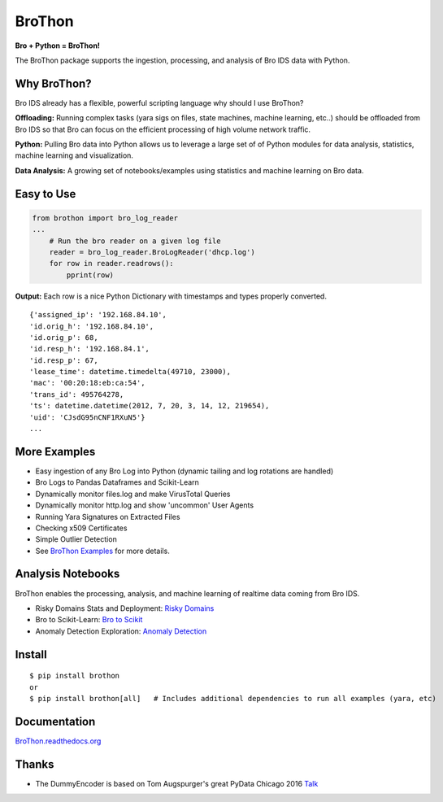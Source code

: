 BroThon |travis| |Coverage Status| |supported-versions| |license|
================================================================================================================

**Bro + Python = BroThon!**

The BroThon package supports the ingestion, processing, and analysis of Bro IDS data with Python.

|kitware-logo|

Why BroThon?
------------
Bro IDS already has a flexible, powerful scripting language why should I use BroThon?

**Offloading:** Running complex tasks (yara sigs on files, state machines, machine learning, etc..) should
be offloaded from Bro IDS so that Bro can focus on the efficient processing of high volume network traffic.

**Python:** Pulling Bro data into Python allows us to leverage a large set of of Python modules for data analysis,
statistics, machine learning and visualization.

**Data Analysis:** A growing set of notebooks/examples using statistics and machine learning on Bro data.

Easy to Use
-----------

.. code-block:: python

    from brothon import bro_log_reader
    ...
        # Run the bro reader on a given log file
        reader = bro_log_reader.BroLogReader('dhcp.log')
        for row in reader.readrows():
            pprint(row)


**Output:** Each row is a nice Python Dictionary with timestamps and types properly converted.

::

    {'assigned_ip': '192.168.84.10',
    'id.orig_h': '192.168.84.10',
    'id.orig_p': 68,
    'id.resp_h': '192.168.84.1',
    'id.resp_p': 67,
    'lease_time': datetime.timedelta(49710, 23000),
    'mac': '00:20:18:eb:ca:54',
    'trans_id': 495764278,
    'ts': datetime.datetime(2012, 7, 20, 3, 14, 12, 219654),
    'uid': 'CJsdG95nCNF1RXuN5'}
    ...

More Examples
-------------
- Easy ingestion of any Bro Log into Python (dynamic tailing and log rotations are handled)
- Bro Logs to Pandas Dataframes and Scikit-Learn
- Dynamically monitor files.log and make VirusTotal Queries
- Dynamically monitor http.log and show 'uncommon' User Agents
- Running Yara Signatures on Extracted Files
- Checking x509 Certificates
- Simple Outlier Detection
- See `BroThon Examples <https://brothon.readthedocs.io/en/latest/examples.html>`__ for more details.

Analysis Notebooks
------------------
BroThon enables the processing, analysis, and machine learning of realtime data coming from Bro IDS.

- Risky Domains Stats and Deployment: `Risky Domains <https://github.com/Kitware/BroThon/blob/master/notebooks/Risky_Domains.ipynb>`__
- Bro to Scikit-Learn: `Bro to Scikit <https://github.com/Kitware/BroThon/blob/master/notebooks/Bro_IDS_to_Scikit_Learn.ipynb>`__
- Anomaly Detection Exploration: `Anomaly Detection <https://github.com/Kitware/BroThon/blob/master/notebooks/Anomaly_Detection.ipynb>`__

Install
-------

::

    $ pip install brothon
    or
    $ pip install brothon[all]   # Includes additional dependencies to run all examples (yara, etc)


Documentation
-------------

`BroThon.readthedocs.org <https://BroThon.readthedocs.org/>`__


Thanks
------
- The DummyEncoder is based on Tom Augspurger's great PyData Chicago 2016 `Talk <https://youtu.be/KLPtEBokqQ0>`__

.. |kitware-logo| image:: https://www.kitware.com/img/small_logo_over.png
   :target: https://www.kitware.com
   :alt: Kitware Logo
.. |travis| image:: https://img.shields.io/travis/Kitware/BroThon.svg
   :target: https://travis-ci.org/Kitware/BroThon
.. |Coverage Status| image:: https://coveralls.io/repos/github/Kitware/BroThon/badge.svg?branch=master
   :target: https://coveralls.io/github/Kitware/BroThon?branch=master
.. |version| image:: https://img.shields.io/pypi/v/BroThon.svg
   :target: https://pypi.python.org/pypi/BroThon
.. |wheel| image:: https://img.shields.io/pypi/wheel/BroThon.svg
   :target: https://pypi.python.org/pypi/BroThon
.. |supported-versions| image:: https://img.shields.io/pypi/pyversions/BroThon.svg
   :target: https://pypi.python.org/pypi/BroThon
.. |supported-implementations| image:: https://img.shields.io/pypi/implementation/BroThon.svg
   :target: https://pypi.python.org/pypi/BroThon
.. |license| image:: https://img.shields.io/badge/License-Apache%202.0-green.svg
   :target: https://choosealicense.com/licenses/apache-2.0


